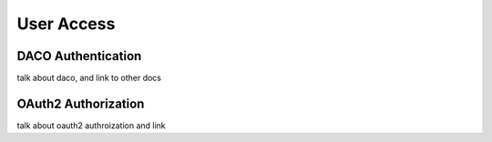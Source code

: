 ===================
User Access
===================


DACO Authentication
=====================
talk about daco, and link to other docs


OAuth2 Authorization
======================
talk about oauth2 authroization and link


